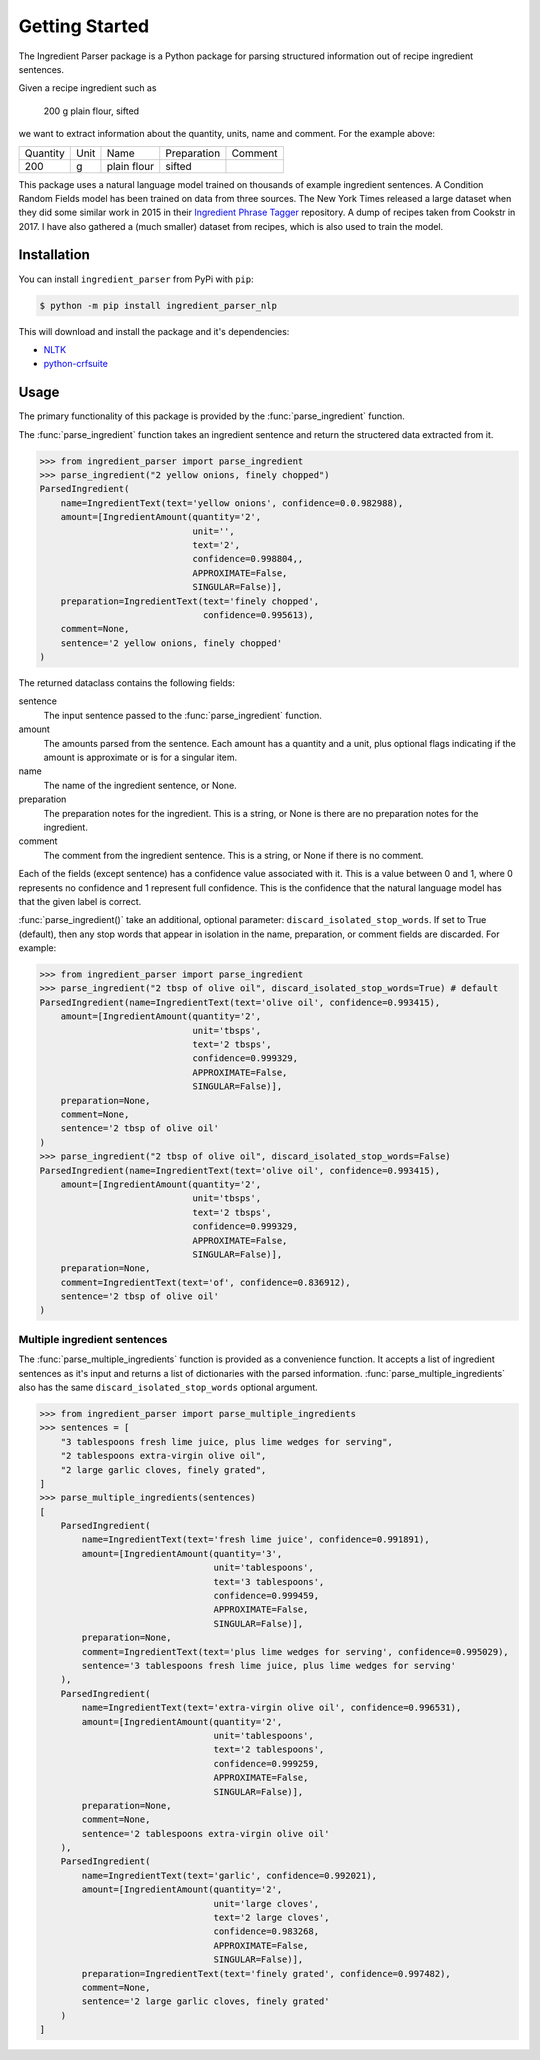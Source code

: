 Getting Started
===============

The Ingredient Parser package is a Python package for parsing structured information out of recipe ingredient sentences.

Given a recipe ingredient such as 

    200 g plain flour, sifted

we want to extract information about the quantity, units, name and comment. For the example above:

.. list-table::

    * - Quantity
      - Unit
      - Name
      - Preparation
      - Comment
    * - 200
      - g
      - plain flour
      - sifted
      - 

This package uses a natural language model trained on thousands of example ingredient sentences. A Condition Random Fields model has been trained on data from three sources. The New York Times released a large dataset when they did some similar work in 2015 in their `Ingredient Phrase Tagger <https://github.com/nytimes/ingredient-phrase-tagger>`_ repository. A dump of recipes taken from Cookstr in 2017. I have also gathered a (much smaller) dataset from recipes, which is also used to train the model.

Installation
^^^^^^^^^^^^

You can install ``ingredient_parser`` from PyPi with ``pip``:

.. code:: bash
    
    $ python -m pip install ingredient_parser_nlp

This will download and install the package and it's dependencies:

* `NLTK <https://www.nltk.org/>`_
* `python-crfsuite <https://python-crfsuite.readthedocs.io/en/latest/>`_

Usage
^^^^^

The primary functionality of this package is provided by the :func:`parse_ingredient` function.

The :func:`parse_ingredient` function takes an ingredient sentence and return the structered data extracted from it.

.. code:: python

    >>> from ingredient_parser import parse_ingredient
    >>> parse_ingredient("2 yellow onions, finely chopped")
    ParsedIngredient(
        name=IngredientText(text='yellow onions', confidence=0.0.982988),
        amount=[IngredientAmount(quantity='2',
                                 unit='',
                                 text='2',
                                 confidence=0.998804,,
                                 APPROXIMATE=False,
                                 SINGULAR=False)],
        preparation=IngredientText(text='finely chopped',
                                   confidence=0.995613),
        comment=None,
        sentence='2 yellow onions, finely chopped'
    )


The returned dataclass contains the following fields:

sentence
    The input sentence passed to the :func:`parse_ingredient` function.

amount
    The amounts parsed from the sentence. Each amount has a quantity and a unit, plus optional flags indicating if the amount is approximate or is for a singular item.

name
    The name of the ingredient sentence, or None.

preparation
    The preparation notes for the ingredient. This is a string, or None is there are no preparation notes for the ingredient.

comment
    The comment from the ingredient sentence. This is a string, or None if there is no comment.

Each of the fields (except sentence) has a confidence value associated with it. This is a value between 0 and 1, where 0 represents no confidence and 1 represent full confidence. This is the confidence that the natural language model has that the given label is correct.

:func:`parse_ingredient()` take an additional, optional parameter: ``discard_isolated_stop_words``. If set to True (default), then any stop words that appear in isolation in the name, preparation, or comment fields are discarded. For example:

.. code:: python

    >>> from ingredient_parser import parse_ingredient
    >>> parse_ingredient("2 tbsp of olive oil", discard_isolated_stop_words=True) # default
    ParsedIngredient(name=IngredientText(text='olive oil', confidence=0.993415),
        amount=[IngredientAmount(quantity='2',
                                 unit='tbsps',
                                 text='2 tbsps',
                                 confidence=0.999329,
                                 APPROXIMATE=False,
                                 SINGULAR=False)],
        preparation=None,
        comment=None,
        sentence='2 tbsp of olive oil'
    )
    >>> parse_ingredient("2 tbsp of olive oil", discard_isolated_stop_words=False)
    ParsedIngredient(name=IngredientText(text='olive oil', confidence=0.993415),
        amount=[IngredientAmount(quantity='2',
                                 unit='tbsps',
                                 text='2 tbsps',
                                 confidence=0.999329,
                                 APPROXIMATE=False,
                                 SINGULAR=False)],
        preparation=None,
        comment=IngredientText(text='of', confidence=0.836912),
        sentence='2 tbsp of olive oil'
    )



Multiple ingredient sentences
~~~~~~~~~~~~~~~~~~~~~~~~~~~~~

The :func:`parse_multiple_ingredients` function is provided as a convenience function. It accepts a list of ingredient sentences as it's input and returns a list of dictionaries with the parsed information. :func:`parse_multiple_ingredients` also has the same ``discard_isolated_stop_words`` optional argument.

.. code:: python

    >>> from ingredient_parser import parse_multiple_ingredients
    >>> sentences = [
        "3 tablespoons fresh lime juice, plus lime wedges for serving",
        "2 tablespoons extra-virgin olive oil",
        "2 large garlic cloves, finely grated",
    ]
    >>> parse_multiple_ingredients(sentences)
    [
        ParsedIngredient(
            name=IngredientText(text='fresh lime juice', confidence=0.991891),
            amount=[IngredientAmount(quantity='3', 
                                     unit='tablespoons', 
                                     text='3 tablespoons',
                                     confidence=0.999459, 
                                     APPROXIMATE=False, 
                                     SINGULAR=False)], 
            preparation=None, 
            comment=IngredientText(text='plus lime wedges for serving', confidence=0.995029),
            sentence='3 tablespoons fresh lime juice, plus lime wedges for serving'
        ), 
        ParsedIngredient(
            name=IngredientText(text='extra-virgin olive oil', confidence=0.996531), 
            amount=[IngredientAmount(quantity='2', 
                                     unit='tablespoons', 
                                     text='2 tablespoons',
                                     confidence=0.999259, 
                                     APPROXIMATE=False, 
                                     SINGULAR=False)], 
            preparation=None, 
            comment=None, 
            sentence='2 tablespoons extra-virgin olive oil'
        ), 
        ParsedIngredient(
            name=IngredientText(text='garlic', confidence=0.992021), 
            amount=[IngredientAmount(quantity='2', 
                                     unit='large cloves', 
                                     text='2 large cloves',
                                     confidence=0.983268, 
                                     APPROXIMATE=False, 
                                     SINGULAR=False)], 
            preparation=IngredientText(text='finely grated', confidence=0.997482), 
            comment=None, 
            sentence='2 large garlic cloves, finely grated'
        )
    ]
